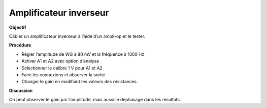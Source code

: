 .. 3.6
   
Amplificateur inverseur
-----------------------

**Objectif**

Câbler un amplificateur inverseur à l’aide d’un ampli-op et le tester.

.. image:: schematics/opamp-inv.svg
	   :width: 300px

**Procédure**

-  Régler l’amplitude de WG à 80 mV et la fréquence à 1000 Hz
-  Activer A1 et A2 avec option d’analyse
-  Sélectionner le calibre 1 V pour A1 et A2
-  Faire les connexions et observer la sortie
-  Changer le gain en modifiant les valeurs des résistances.

**Discussion**

On peut observer le gain par l’amplitude, mais aussi le déphasage dans
les résultats.

